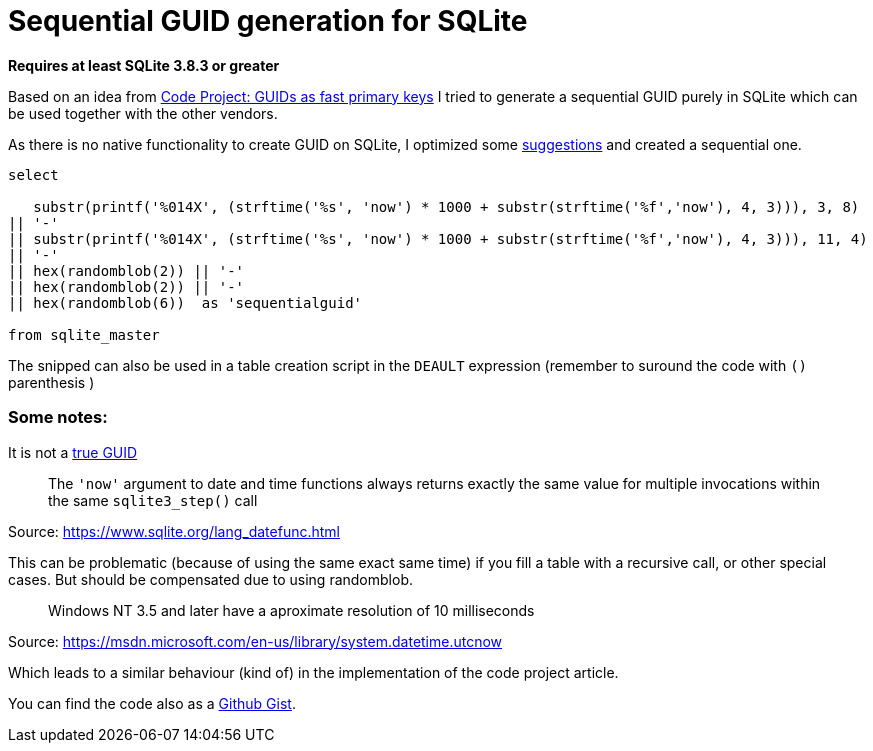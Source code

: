 = Sequential GUID generation for SQLite
:hp-tags: SQLite, Sequential, GUID

*Requires at least SQLite 3.8.3 or greater*


Based on an idea from link:http://www.codeproject.com/Articles/388157/GUIDs-as-fast-primary-keys-under-multiple-database[Code Project: GUIDs as fast primary keys] I tried to generate a sequential GUID purely in SQLite which can be used together with the other vendors. 

As there is no native functionality to create GUID on SQLite, I optimized some link:http://sqlite.1065341.n5.nabble.com/how-do-i-generate-a-uniqueidentifier-td25769.html[suggestions] and created a sequential one.


----
select

   substr(printf('%014X', (strftime('%s', 'now') * 1000 + substr(strftime('%f','now'), 4, 3))), 3, 8)
|| '-'
|| substr(printf('%014X', (strftime('%s', 'now') * 1000 + substr(strftime('%f','now'), 4, 3))), 11, 4)
|| '-'
|| hex(randomblob(2)) || '-'
|| hex(randomblob(2)) || '-'
|| hex(randomblob(6))  as 'sequentialguid'

from sqlite_master
----

The snipped can also be used in a table creation script in the `DEAULT` expression (remember to suround the code with `()` parenthesis )


=== Some notes: 

It is not a link:https://www.ietf.org/rfc/rfc4122.txt[true GUID]

____
The `'now'` argument to date and time functions always returns exactly the same 
value for multiple invocations within the same `sqlite3_step()` call
____
Source: https://www.sqlite.org/lang_datefunc.html

This can be problematic (because of using the same exact same time) if you fill a table with a 
recursive call, or other special cases. But should be compensated due to using randomblob.

____
Windows NT 3.5 and later have a aproximate resolution of 10 milliseconds
____
Source: https://msdn.microsoft.com/en-us/library/system.datetime.utcnow

Which leads to a similar behaviour (kind of) in the implementation of the code project article.

You can find the code also as a link:https://gist.github.com/woehrl01/ee1e35789067e00ddc8e[Github Gist].